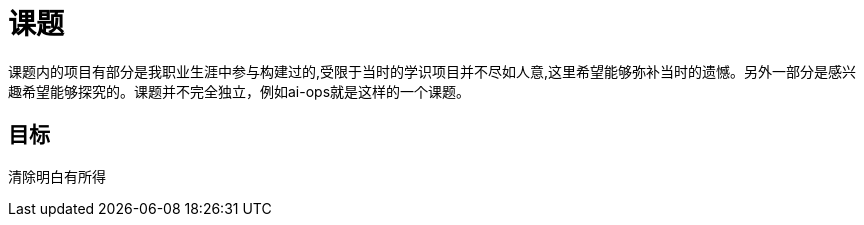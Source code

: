
= 课题

// include::catalog.adoc[]

课题内的项目有部分是我职业生涯中参与构建过的,受限于当时的学识项目并不尽如人意,这里希望能够弥补当时的遗憾。另外一部分是感兴趣希望能够探究的。课题并不完全独立，例如ai-ops就是这样的一个课题。


== 目标
清除明白有所得